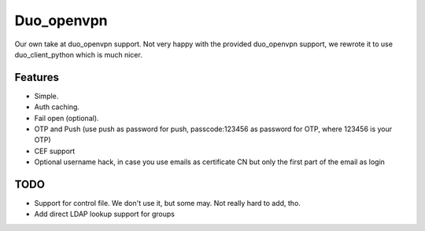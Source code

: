 ===========
Duo_openvpn
===========

Our own take at duo_openvpn support.
Not very happy with the provided duo_openvpn support, we rewrote it to use duo_client_python which is much nicer.

Features
--------

- Simple.
- Auth caching.
- Fail open (optional).
- OTP and Push (use push as password for push, passcode:123456 as password for OTP, where 123456 is your OTP)
- CEF support
- Optional username hack, in case you use emails as certificate CN but only the first part of the email as login

TODO
----

- Support for control file. We don't use it, but some may. Not really hard to add, tho.
- Add direct LDAP lookup support for groups
